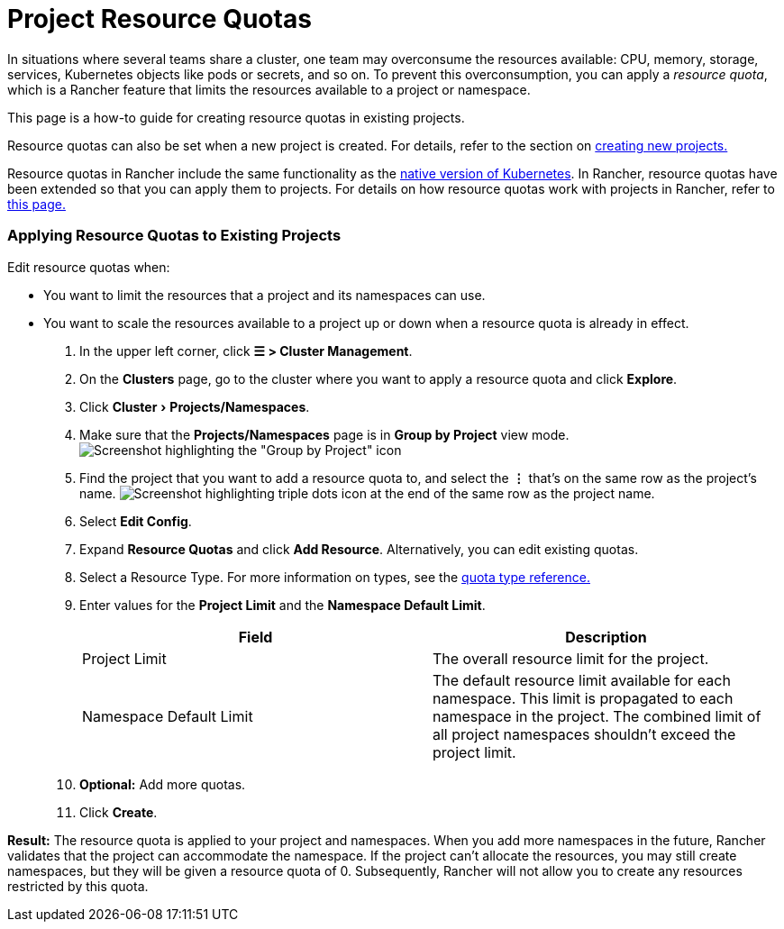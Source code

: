 = Project Resource Quotas
:experimental:

+++<head>++++++<link rel="canonical" href="https://ranchermanager.docs.rancher.com/how-to-guides/advanced-user-guides/manage-projects/manage-project-resource-quotas">++++++</link>++++++</head>+++

In situations where several teams share a cluster, one team may overconsume the resources available: CPU, memory, storage, services, Kubernetes objects like pods or secrets, and so on.  To prevent this overconsumption, you can apply a _resource quota_, which is a Rancher feature that limits the resources available to a project or namespace.

This page is a how-to guide for creating resource quotas in existing projects.

Resource quotas can also be set when a new project is created. For details, refer to the section on link:../../../new-user-guides/manage-clusters/projects-and-namespaces.md#creating-projects[creating new projects.]

Resource quotas in Rancher include the same functionality as the https://kubernetes.io/docs/concepts/policy/resource-quotas/[native version of Kubernetes]. In Rancher, resource quotas have been extended so that you can apply them to projects. For details on how resource quotas work with projects in Rancher, refer to xref:about-project-resource-quotas.adoc[this page.]

=== Applying Resource Quotas to Existing Projects

Edit resource quotas when:

* You want to limit the resources that a project and its namespaces can use.
* You want to scale the resources available to a project up or down when a resource quota is already in effect.

. In the upper left corner, click *☰ > Cluster Management*.
. On the *Clusters* page, go to the cluster where you want to apply a resource quota and click *Explore*.
. Click menu:Cluster[Projects/Namespaces].
. Make sure that the *Projects/Namespaces* page is in *Group by Project* view mode.
 image:/img/edit-project-config-for-resource-quotas-group-by-project.png[Screenshot highlighting the "Group by Project" icon, above the list of projects. It resembles a folder.]
. Find the project that you want to add a resource quota to, and select the *⋮* that's on the same row as the project's name.
 image:/img/edit-project-config-for-resource-quotas-dots.png[Screenshot highlighting triple dots icon at the end of the same row as the project name.]
. Select *Edit Config*.
. Expand *Resource Quotas* and click *Add Resource*. Alternatively, you can edit existing quotas.
. Select a Resource Type. For more information on types, see the xref:resource-quota-types.adoc[quota type reference.]
. Enter values for the *Project Limit* and the *Namespace Default Limit*.
+
|===
| Field | Description

| Project Limit
| The overall resource limit for the project.

| Namespace Default Limit
| The default resource limit available for each namespace. This limit is propagated to each namespace in the project. The combined limit of all project namespaces shouldn't exceed the project limit.
|===

. *Optional:* Add more quotas.
. Click *Create*.

*Result:* The resource quota is applied to your project and namespaces. When you add more namespaces in the future, Rancher validates that the project can accommodate the namespace. If the project can't allocate the resources, you may still create namespaces, but they will be given a resource quota of 0. Subsequently, Rancher will not allow you to create any resources restricted by this quota.
